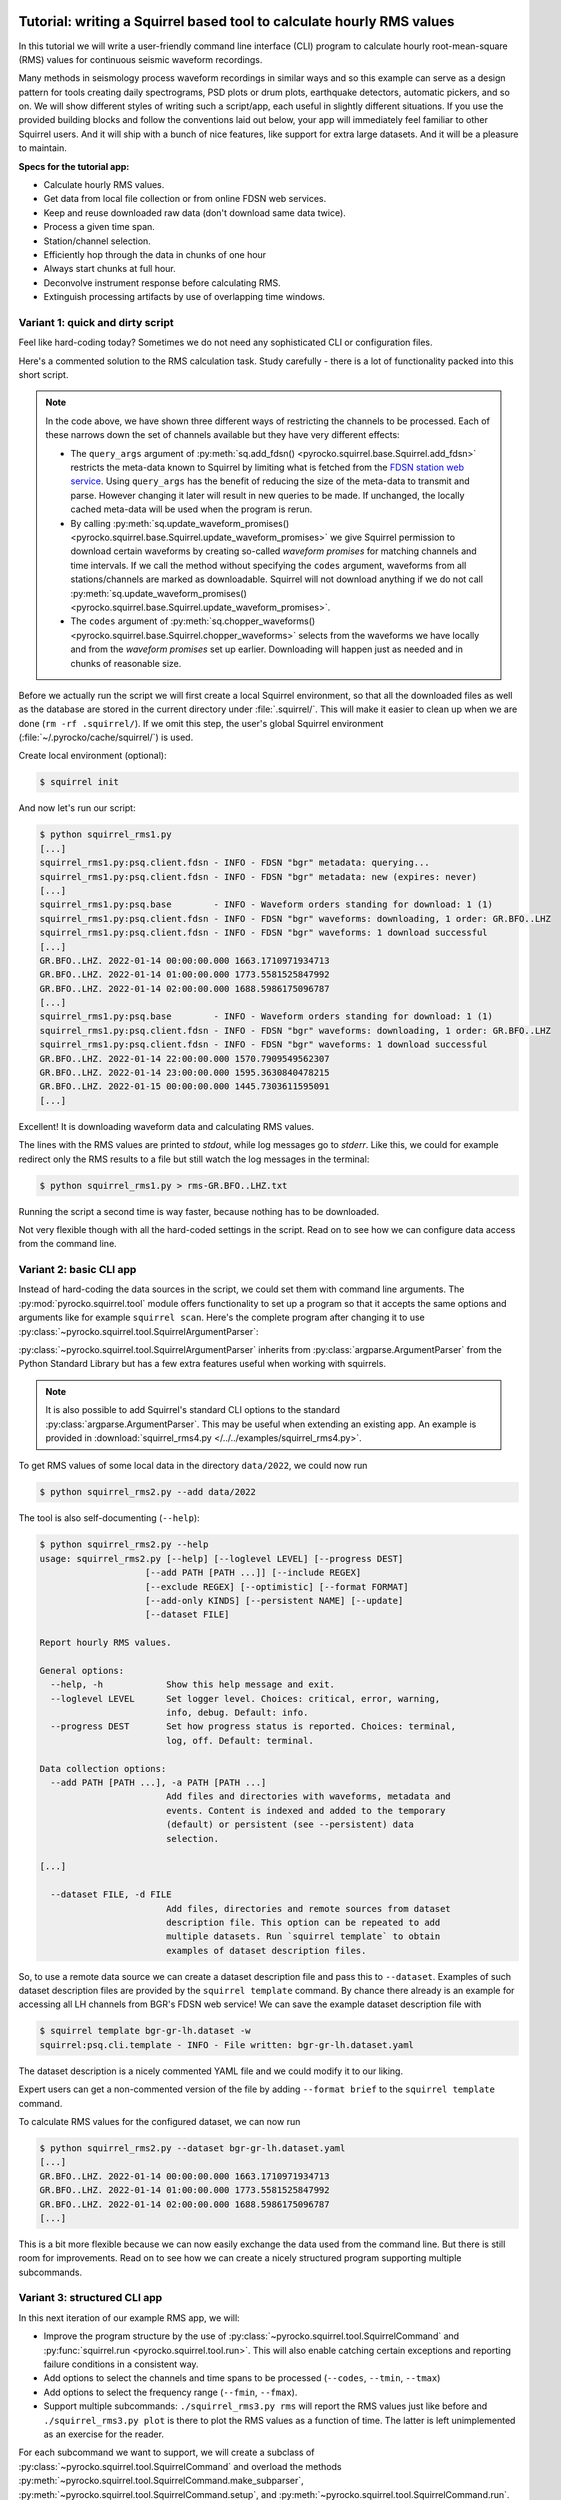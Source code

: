 
.. image:: /static/squirrel.svg
   :align: left

.. _squirrel_api_cli_example:

Tutorial: writing a Squirrel based tool to calculate hourly RMS values
----------------------------------------------------------------------

In this tutorial we will write a user-friendly command line interface (CLI)
program to calculate hourly root-mean-square (RMS) values for continuous
seismic waveform recordings.

.. raw:: html

   <div style="clear:both"></div>


Many methods in seismology process waveform
recordings in similar ways and so this example can serve as a design pattern
for tools creating daily spectrograms, PSD plots or drum plots, earthquake
detectors, automatic pickers, and so on. We will show different styles of
writing such a script/app, each useful in slightly different situations. If you
use the provided building blocks and follow the conventions laid out below,
your app will immediately feel familiar to other Squirrel users. And it will
ship with a bunch of nice features, like support for extra large datasets. And
it will be a pleasure to maintain.

**Specs for the tutorial app:**

- Calculate hourly RMS values.
- Get data from local file collection or from online FDSN web services.
- Keep and reuse downloaded raw data (don't download same data twice).
- Process a given time span.
- Station/channel selection.
- Efficiently hop through the data in chunks of one hour
- Always start chunks at full hour.
- Deconvolve instrument response before calculating RMS.
- Extinguish processing artifacts by use of overlapping time windows.

.. _squirrel_quick_and_dirty:

Variant 1: quick and dirty script
.................................

Feel like hard-coding today? Sometimes we do not need any sophisticated CLI or
configuration files.

Here's a commented solution to the RMS calculation task. Study carefully -
there is a lot of functionality packed into this short script.

.. literalinclude :: /../../examples/squirrel_rms1.py
    :caption: :download:`squirrel_rms1.py </../../examples/squirrel_rms1.py>`
    :language: python

.. note::

   In the code above, we have shown three different ways of restricting the
   channels to be processed. Each of these narrows down the set of channels
   available but they have very different effects:

   - The ``query_args`` argument of :py:meth:`sq.add_fdsn()
     <pyrocko.squirrel.base.Squirrel.add_fdsn>` restricts the meta-data known
     to Squirrel by limiting what is fetched from the `FDSN station web service
     <https://www.fdsn.org/webservices/fdsnws-station-1.1.pdf>`_. Using
     ``query_args`` has the benefit of reducing the size of the meta-data to
     transmit and parse. However changing it later will result in new queries
     to be made. If unchanged, the locally cached meta-data will be used when
     the program is rerun.
   - By calling :py:meth:`sq.update_waveform_promises()
     <pyrocko.squirrel.base.Squirrel.update_waveform_promises>` we give
     Squirrel permission to download certain waveforms by creating so-called
     *waveform promises* for matching channels and time intervals. If we call
     the method without specifying the ``codes`` argument, waveforms from all
     stations/channels are marked as downloadable. Squirrel will not download
     anything if we do not call :py:meth:`sq.update_waveform_promises()
     <pyrocko.squirrel.base.Squirrel.update_waveform_promises>`.
   - The ``codes`` argument of :py:meth:`sq.chopper_waveforms()
     <pyrocko.squirrel.base.Squirrel.chopper_waveforms>` selects from the
     waveforms we have locally and from the `waveform promises` set up earlier.
     Downloading will happen just as needed and in chunks of reasonable size.

Before we actually run the script we will first create a local Squirrel
environment, so that all the downloaded files as well as the database are
stored in the current directory under :file:`.squirrel/`. This will make it
easier to clean up when we are done (``rm -rf .squirrel/``). If we omit this
step, the user's global Squirrel environment
(:file:`~/.pyrocko/cache/squirrel/`) is used.

Create local environment (optional):

.. code-block:: shell-session

    $ squirrel init

And now let's run our script:

.. code-block:: shell-session

    $ python squirrel_rms1.py
    [...]
    squirrel_rms1.py:psq.client.fdsn - INFO - FDSN "bgr" metadata: querying...
    squirrel_rms1.py:psq.client.fdsn - INFO - FDSN "bgr" metadata: new (expires: never)
    [...]
    squirrel_rms1.py:psq.base        - INFO - Waveform orders standing for download: 1 (1)
    squirrel_rms1.py:psq.client.fdsn - INFO - FDSN "bgr" waveforms: downloading, 1 order: GR.BFO..LHZ
    squirrel_rms1.py:psq.client.fdsn - INFO - FDSN "bgr" waveforms: 1 download successful
    [...]
    GR.BFO..LHZ. 2022-01-14 00:00:00.000 1663.1710971934713
    GR.BFO..LHZ. 2022-01-14 01:00:00.000 1773.5581525847992
    GR.BFO..LHZ. 2022-01-14 02:00:00.000 1688.5986175096787
    [...]
    squirrel_rms1.py:psq.base        - INFO - Waveform orders standing for download: 1 (1)
    squirrel_rms1.py:psq.client.fdsn - INFO - FDSN "bgr" waveforms: downloading, 1 order: GR.BFO..LHZ
    squirrel_rms1.py:psq.client.fdsn - INFO - FDSN "bgr" waveforms: 1 download successful
    GR.BFO..LHZ. 2022-01-14 22:00:00.000 1570.7909549562307
    GR.BFO..LHZ. 2022-01-14 23:00:00.000 1595.3630840478215
    GR.BFO..LHZ. 2022-01-15 00:00:00.000 1445.7303611595091
    [...]

Excellent! It is downloading waveform data and calculating RMS values.

The lines with the RMS values are printed to *stdout*, while log messages go to
*stderr*. Like this, we could for example redirect only the RMS results to a
file but still watch the log messages in the terminal:

.. code-block:: shell-session

    $ python squirrel_rms1.py > rms-GR.BFO..LHZ.txt

Running the script a second time is way faster, because nothing has to be
downloaded.

Not very flexible though with all the hard-coded settings in the script. Read
on to see how we can configure data access from the command line.

Variant 2: basic CLI app
........................

Instead of hard-coding the data sources in the script, we could set them with
command line arguments. The :py:mod:`pyrocko.squirrel.tool` module offers
functionality to set up a program so that it accepts the same options and
arguments like for example ``squirrel scan``. Here's the complete program after
changing it to use :py:class:`~pyrocko.squirrel.tool.SquirrelArgumentParser`:

.. literalinclude :: /../../examples/squirrel_rms2.py
    :caption: :download:`squirrel_rms2.py </../../examples/squirrel_rms2.py>` - Notable differences to :ref:`Variant 1 <squirrel_quick_and_dirty>` highlighted.
    :language: python
    :emphasize-lines: 17-27

:py:class:`~pyrocko.squirrel.tool.SquirrelArgumentParser` inherits from
:py:class:`argparse.ArgumentParser` from the Python Standard Library but has a
few extra features useful when working with squirrels.

.. note::

    It is also possible to add Squirrel's standard CLI options to the standard
    :py:class:`argparse.ArgumentParser`. This may be useful when extending an
    existing app. An example is provided in :download:`squirrel_rms4.py
    </../../examples/squirrel_rms4.py>`.

To get RMS values of some local data in the directory ``data/2022``, we could
now run

.. code-block:: shell-session

    $ python squirrel_rms2.py --add data/2022

The tool is also self-documenting (``--help``):

.. code-block:: shell-session

    $ python squirrel_rms2.py --help
    usage: squirrel_rms2.py [--help] [--loglevel LEVEL] [--progress DEST]
                        [--add PATH [PATH ...]] [--include REGEX]
                        [--exclude REGEX] [--optimistic] [--format FORMAT]
                        [--add-only KINDS] [--persistent NAME] [--update]
                        [--dataset FILE]

    Report hourly RMS values.

    General options:
      --help, -h            Show this help message and exit.
      --loglevel LEVEL      Set logger level. Choices: critical, error, warning,
                            info, debug. Default: info.
      --progress DEST       Set how progress status is reported. Choices: terminal,
                            log, off. Default: terminal.

    Data collection options:
      --add PATH [PATH ...], -a PATH [PATH ...]
                            Add files and directories with waveforms, metadata and
                            events. Content is indexed and added to the temporary
                            (default) or persistent (see --persistent) data
                            selection.

    [...]

      --dataset FILE, -d FILE
                            Add files, directories and remote sources from dataset
                            description file. This option can be repeated to add
                            multiple datasets. Run `squirrel template` to obtain
                            examples of dataset description files.

So, to use a remote data source we can create a dataset description file and
pass this to ``--dataset``. Examples of such dataset description files are
provided by the ``squirrel template`` command. By chance there already is an
example for accessing all LH channels from BGR's FDSN web service! We can save
the example dataset description file with

.. code-block:: shell-session

    $ squirrel template bgr-gr-lh.dataset -w
    squirrel:psq.cli.template - INFO - File written: bgr-gr-lh.dataset.yaml

The dataset description is a nicely commented YAML file and we could modify it
to our liking.

.. code-block:: yaml
    :caption: bgr-gr-lh.dataset.yaml

    --- !squirrel.Dataset

    # All file paths given below are treated relative to the location of this
    # configuration file. Here we may give a common prefix. For example, if the
    # configuration file is in the sub-directory 'PROJECT/config/', set it to '..'
    # so that all paths are relative to 'PROJECT/'.
    path_prefix: '.'

    # Data sources to be added (LocalData, FDSNSource, CatalogSource, ...)
    sources:
    - !squirrel.FDSNSource

      # URL or alias of FDSN site.
      site: bgr

      # FDSN query arguments to make metadata queries.
      # See http://www.fdsn.org/webservices/fdsnws-station-1.1.pdf
      # Time span arguments should not be added here, because they are handled
      # automatically by Squirrel.
      query_args:
        network: 'GR'
        channel: 'LH?'

Expert users can get a non-commented version of the file by adding ``--format
brief`` to the ``squirrel template`` command.

To calculate RMS values for the configured dataset, we can now run

.. code-block:: shell-session

    $ python squirrel_rms2.py --dataset bgr-gr-lh.dataset.yaml
    [...]
    GR.BFO..LHZ. 2022-01-14 00:00:00.000 1663.1710971934713
    GR.BFO..LHZ. 2022-01-14 01:00:00.000 1773.5581525847992
    GR.BFO..LHZ. 2022-01-14 02:00:00.000 1688.5986175096787
    [...]

This is a bit more flexible because we can now easily exchange the data used
from the command line. But there is still room for improvements. Read on to see
how we can create a nicely structured program supporting multiple subcommands.

.. _squirrel_cli_tight_single:


Variant 3: structured CLI app
.............................

In this next iteration of our example RMS app, we will:

- Improve the program structure by the use of
  :py:class:`~pyrocko.squirrel.tool.SquirrelCommand` and :py:func:`squirrel.run
  <pyrocko.squirrel.tool.run>`. This will also enable catching certain
  exceptions and reporting failure conditions in a consistent way.
- Add options to select the channels and time spans to be processed
  (``--codes``, ``--tmin``, ``--tmax``)
- Add options to select the frequency range (``--fmin``, ``--fmax``).
- Support multiple subcommands: ``./squirrel_rms3.py rms`` will report the RMS
  values just like before and ``./squirrel_rms3.py plot`` is there to plot the
  RMS values as a function of time. The latter is left unimplemented as an
  exercise for the reader.

For each subcommand we want to support, we will create a subclass of
:py:class:`~pyrocko.squirrel.tool.SquirrelCommand` and overload the methods
:py:meth:`~pyrocko.squirrel.tool.SquirrelCommand.make_subparser`,
:py:meth:`~pyrocko.squirrel.tool.SquirrelCommand.setup`, and
:py:meth:`~pyrocko.squirrel.tool.SquirrelCommand.run`.  The name and
description of the subcommand is configured in
:py:meth:`~pyrocko.squirrel.tool.SquirrelCommand.make_subparser`. In
:py:meth:`~pyrocko.squirrel.tool.SquirrelCommand.setup`, we can configure the
parser and add custom arguments.
:py:meth:`~pyrocko.squirrel.tool.SquirrelCommand.run` will be called after
command line arguments have been processed. Finally, we put everything together
with a single call to :py:func:`squirrel.run <pyrocko.squirrel.tool.run>`. This
will process arguments and dispatch to the appropriate subcommand's ``run()``
or print a help message if no subcommand is selected.

Here's the final implementation of the RMS tool:

.. literalinclude :: /../../examples/squirrel_rms3.py
    :caption: :download:`squirrel_rms3.py </../../examples/squirrel_rms3.py>`
    :language: python

.. note::

    If we do not need multiple subcommands, we can still use the same structure
    of our program. We can pass a single
    :py:class:`~pyrocko.squirrel.tool.SquirrelCommand` to the ``command``
    argument of :py:func:`squirrel.run <pyrocko.squirrel.tool.run>`::

        squirrel.run(
            command=PlotRMSTool(),
            description='Report hourly RMS values.')

Now we can easily change the time span, station, or channel with command line
arguments.

.. code-block:: shell-session

    $ python squirrel_rms3.py rms \
        --dataset bgr-gr-lh.dataset.yaml \
        --tmin=2020-01-01 --tmax=2020-01-02 \
        --codes='*.BFO.*.LH?'
    GR.BFO..LHE. 2020-01-01 00:00:00.000 46429.75461920944
    GR.BFO..LHN. 2020-01-01 00:00:00.000 33135.87662941785
    GR.BFO..LHZ. 2020-01-01 00:00:00.000 34431.2620593553
    GR.BFO..LHE. 2020-01-01 01:00:00.000 46297.0737952195
    GR.BFO..LHN. 2020-01-01 01:00:00.000 34239.18093354454
    GR.BFO..LHZ. 2020-01-01 01:00:00.000 32941.96682045564
    [...]
    $ python squirrel_rms3.py plot
    squirrel_rms3.py:psq.tool.common - CRITICAL - Not implemented yet!

And now you can start implementing the ``plot`` subcommand!

Summary
.......

In this tutorial we have explored different ways of how to structure a Squirrel
based continuous waveform processing program and how to make use of Squirrel's
CLI tool helpers. These helpers offer a clean and easy way to configure data
sources in a consistent fashion across multiple seismological applications.
They provide standardized program options allowing users to familiarize with a
new application more easily. Following the suggested structure also greatly
simplifies reuse of existing functionality in new programs.
